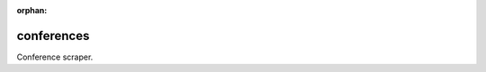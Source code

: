 :orphan:

===============================
conferences
===============================

.. image:: https://badge.fury.io/py/conferences.svg
    :target: https://pypi.python.org/pypi/conferences/
    :alt: Latest Version

.. image:: https://img.shields.io/pypi/status/conferences.svg
    :target: https://pypi.python.org/pypi/conferences/
    :alt: Development Status

.. image:: https://travis-ci.org/bionikspoon/conferences.svg?branch=develop
    :target: https://travis-ci.org/bionikspoon/conferences?branch=develop
    :alt: Build Status

.. image:: https://coveralls.io/repos/bionikspoon/conferences/badge.svg?branch=develop
    :target: https://coveralls.io/github/bionikspoon/conferences?branch=develop&service=github
    :alt: Coverage Status

.. image:: https://readthedocs.org/projects/conferences/badge/?version=develop
    :target: https://conferences.readthedocs.org/en/develop/?badge=develop
    :alt: Documentation Status


Conference scraper.
